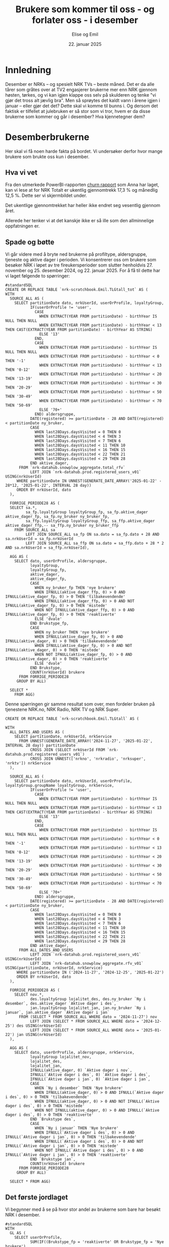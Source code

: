 #+TITLE: Brukere som kommer til oss - og forlater oss - i desember
#+AUTHOR: Elise og Emil
#+DATE: 22. januar 2025
#+PROPERTY: header-args:bigquery :eval never-export :exports both
#+EXPORT_FILE_NAME: readme.org

#+begin_src emacs-lisp :exports results :results none
  ;; Dette gjør om bigquery-blokker til sql-blokker (for å få fargelegging på teksten)
  ;; og fjerner results-nøkkelordet (som gjemmer resultatene på github)
  (defun bytt-bigquery-til-sql (s backend info)
    (replace-regexp-in-string "bigquery" "sql" s))

  (defun fjern-resultatmerke (s backend info)
    (replace-regexp-in-string "#\\+results:[ ]+" "" s))

  (add-to-list 'org-export-filter-src-block-functions
    	     'bytt-bigquery-til-sql)
  (add-to-list 'org-export-filter-body-functions
    	     'fjern-resultatmerke)
#+end_src
* Innledning
Desember er NRKs -- og spesielt NRK TVs -- beste måned. Det er da alle tårer som gråtes over at TV2 engasjerer brukerne mer enn NRK gjennom høsten, tørkes, og vi kan igjen klappe oss selv på skulderen og tenke "vi gjør det tross alt jævlig bra". Men så sprøytes det kaldt vann i årene igjen i januar -- eller gjør det det? Dette skal vi komme til bunns i. Og dersom det faktisk er tilfellet at julebruken er så stor som vi tror, hvem er da disse brukerne som kommer og går i desember? Hva kjennetegner dem?

* Desemberbrukerne
Her skal vi få noen harde fakta på bordet. Vi undersøker derfor hvor mange brukere som brukte oss kun i desember.

** Hva vi vet
Fra den utmerkede PowerBI-rapporten [[https://app.powerbi.com/groups/me/reports/72329435-35f3-41bb-aca0-04ab7fa7648f/8e265bcd68002eea17ad?ctid=9d2ac018-e843-4e14-9e2b-4e0ddac75450&experience=power-bi&bookmarkGuid=b2660ab35ca0c8c3000d][churn rapport]] som Anna har laget, kan vi lese at for NRK Totalt er ukentlig gjennomtrekk 17,3 % og månedlig 12,5 %. Dette ser vi skjermbildet under.

[[file:figurer/Churnskjermdump.png]]

Det ukentlige gjennomtrekket har heller ikke endret seg vesentlig gjennom året.

[[file:figurer/Churnskjermdump_detalj.png]]

Allerede her tenker vi at det kanskje ikke er så ille som den allminnelige oppfatningen er.

** Spade og bøtte
Vi går videre med å bryte ned brukerne på profiltype, aldersgruppe, tjeneste og aktive dager i perioden. Vi konsentrerer oss om brukere som besøker NRK i løpet av tre fireukersperioder som slutter henholdvis 27. november og 25. desember 2024, og 22. januar 2025. For å få til dette har vi laget følgende to spørringer:

#+begin_src bigquery :results silent
  #standardSQL
  CREATE OR REPLACE TABLE `nrk-scratchbook.Emil.TLGtall_tot` AS (
  WITH
    SOURCE_ALL AS (
      SELECT partitionDate dato, nrkUserId, userOrProfile, loyaltyGroup,
             IF(userOrProfile != 'user',
               CASE
                 WHEN EXTRACT(YEAR FROM partitionDate) - birthYear IS NULL THEN NULL
                 WHEN EXTRACT(YEAR FROM partitionDate) - birthYear < 13 THEN CAST(EXTRACT(YEAR FROM partitionDate) - birthYear AS STRING)
                 ELSE '13'
               END,
               CASE
                 WHEN EXTRACT(YEAR FROM partitionDate) - birthYear IS NULL THEN NULL
                 WHEN EXTRACT(YEAR FROM partitionDate) - birthYear < 0 THEN '-1'
                 WHEN EXTRACT(YEAR FROM partitionDate) - birthYear < 13 THEN '0-12'
                 WHEN EXTRACT(YEAR FROM partitionDate) - birthYear < 20 THEN '13-19'
                 WHEN EXTRACT(YEAR FROM partitionDate) - birthYear < 30 THEN '20-29'
                 WHEN EXTRACT(YEAR FROM partitionDate) - birthYear < 50 THEN '30-49'
                 WHEN EXTRACT(YEAR FROM partitionDate) - birthYear < 70 THEN '50-69'
                 ELSE '70+'
               END) aldersgruppe,
             DATE(registered) >= partitionDate - 28 AND DATE(registered) < partitionDate ny_bruker,
             CASE
               WHEN last28Days.daysVisited = 0 THEN 0
               WHEN last28Days.daysVisited < 4 THEN 3
               WHEN last28Days.daysVisited < 7 THEN 6
               WHEN last28Days.daysVisited < 11 THEN 10
               WHEN last28Days.daysVisited < 16 THEN 15
               WHEN last28Days.daysVisited < 22 THEN 21
               WHEN last28Days.daysVisited < 29 THEN 28
             END aktive_dager,
        FROM `nrk-datahub.snowplow_aggregate.total_rfv`
             LEFT JOIN `nrk-datahub.prod.registered_users_v01` USING(nrkUserId)
       WHERE partitionDate IN UNNEST(GENERATE_DATE_ARRAY('2025-01-22' - 28*12, '2025-01-22', INTERVAL 28 day))
       ORDER BY nrkUserId, dato
    ),

    FORRIGE_PERIODE28 AS (
    SELECT sa.*,
           sa_fp.loyaltyGroup loyaltyGroup_fp, sa_fp.aktive_dager aktive_dager_fp, sa_fp.ny_bruker ny_bruker_fp,
           sa_ffp.loyaltyGroup loyaltyGroup_ffp, sa_ffp.aktive_dager aktive_dager_ffp,-- sa_ffp.ny_bruker ny_bruker_ffp
      FROM SOURCE_ALL sa
           LEFT JOIN SOURCE_ALL sa_fp ON sa.dato = sa_fp.dato + 28 AND sa.nrkUserId = sa_fp.nrkUserId
           LEFT JOIN SOURCE_ALL sa_ffp ON sa.dato = sa_ffp.dato + 28 * 2 AND sa.nrkUserId = sa_ffp.nrkUserId),

    AGG AS (
      SELECT dato, userOrProfile, aldersgruppe, 
             loyaltyGroup,
             loyaltyGroup_fp,
             aktive_dager,
             aktive_dager_fp,
             CASE
               WHEN ny_bruker_fp THEN 'nye brukere'
               WHEN IFNULL(aktive_dager_ffp, 0) > 0 AND IFNULL(aktive_dager_fp, 0) > 0 THEN 'tilbakevendende'
               WHEN IFNULL(aktive_dager_ffp, 0) > 0 AND NOT IFNULL(aktive_dager_fp, 0) > 0 THEN 'mistede'
               WHEN NOT IFNULL(aktive_dager_ffp, 0) > 0 AND IFNULL(aktive_dager_fp, 0) > 0 THEN 'reaktiverte'
               ELSE 'dvale'
             END Brukstype_fp,
             CASE
               WHEN ny_bruker THEN 'nye brukere'
               WHEN IFNULL(aktive_dager_fp, 0) > 0 AND IFNULL(aktive_dager, 0) > 0 THEN 'tilbakevendende'
               WHEN IFNULL(aktive_dager_fp, 0) > 0 AND NOT IFNULL(aktive_dager, 0) > 0 THEN 'mistede'
               WHEN NOT IFNULL(aktive_dager_fp, 0) > 0 AND IFNULL(aktive_dager, 0) > 0 THEN 'reaktiverte'
               ELSE 'dvale'
             END Brukstype,
             COUNT(nrkUserId) brukere
        FROM FORRIGE_PERIODE28
       GROUP BY ALL)

    SELECT *
      FROM AGG)
#+end_src

Denne spørringen gir samme resultat som over, men fordeler bruken på tjenestene NRK.no, NRK Radio, NRK TV og NRK Super.
#+begin_src bigquery :results silent
CREATE OR REPLACE TABLE `nrk-scratchbook.Emil.TLGtall` AS (

WITH
  ALL_DATES_AND_USERS AS (
    SELECT partitionDate, nrkUserId, nrkService
      FROM UNNEST(GENERATE_DATE_ARRAY('2024-11-27', '2025-01-22', INTERVAL 28 day)) partitionDate
           CROSS JOIN (SELECT nrkUserId FROM `nrk-datahub.prod.registered_users_v01`)
           CROSS JOIN UNNEST(['nrkno', 'nrkradio', 'nrksuper', 'nrktv']) nrkService
  ),

  SOURCE_ALL AS (
    SELECT partitionDate dato, nrkUserId, userOrProfile, loyaltyGroup.groupName loyaltyGroup, nrkService,
           IF(userOrProfile != 'user',
             CASE
               WHEN EXTRACT(YEAR FROM partitionDate) - birthYear IS NULL THEN NULL
               WHEN EXTRACT(YEAR FROM partitionDate) - birthYear < 13 THEN CAST(EXTRACT(YEAR FROM partitionDate) - birthYear AS STRING)
               ELSE '13'
             END,
             CASE
               WHEN EXTRACT(YEAR FROM partitionDate) - birthYear IS NULL THEN NULL
               WHEN EXTRACT(YEAR FROM partitionDate) - birthYear < 0 THEN '-1'
               WHEN EXTRACT(YEAR FROM partitionDate) - birthYear < 13 THEN '0-12'
               WHEN EXTRACT(YEAR FROM partitionDate) - birthYear < 20 THEN '13-19'
               WHEN EXTRACT(YEAR FROM partitionDate) - birthYear < 30 THEN '20-29'
               WHEN EXTRACT(YEAR FROM partitionDate) - birthYear < 50 THEN '30-49'
               WHEN EXTRACT(YEAR FROM partitionDate) - birthYear < 70 THEN '50-69'
               ELSE '70+'
             END) aldersgruppe,
           DATE(registered) >= partitionDate - 28 AND DATE(registered) < partitionDate ny_bruker,
           CASE
             WHEN last28Days.daysVisited = 0 THEN 0
             WHEN last28Days.daysVisited < 4 THEN 3
             WHEN last28Days.daysVisited < 7 THEN 6
             WHEN last28Days.daysVisited < 11 THEN 10
             WHEN last28Days.daysVisited < 16 THEN 15
             WHEN last28Days.daysVisited < 22 THEN 21
             WHEN last28Days.daysVisited < 29 THEN 28
           END aktive_dager,
      FROM ALL_DATES_AND_USERS
           LEFT JOIN `nrk-datahub.prod.registered_users_v01` USING(nrkUserId)
           LEFT JOIN `nrk-datahub.snowplow_aggregate.rfv_v01` USING(partitionDate, nrkUserId, nrkService)
     WHERE partitionDate IN ('2024-11-27', '2024-12-25', '2025-01-22')
     ORDER BY nrkUserId, dato
  ),

  FORRIGE_PERIODE28 AS (
    SELECT nov.*,
           des.loyaltyGroup lojalitet_des, des.ny_bruker `Ny i desember`, des.aktive_dager `Aktive dager i des`,
           jan.loyaltyGroup lojalitet_jan, jan.ny_bruker `Ny i januar`, jan.aktive_dager `Aktive dager i jan`
      FROM (SELECT * FROM SOURCE_ALL WHERE dato = '2024-11-27') nov
           LEFT JOIN (SELECT * FROM SOURCE_ALL WHERE dato = '2024-12-25') des USING(nrkUserId)
           LEFT JOIN (SELECT * FROM SOURCE_ALL WHERE dato = '2025-01-22') jan USING(nrkUserId)
  ),

  AGG AS (
    SELECT dato, userOrProfile, aldersgruppe, nrkService,
           loyaltyGroup lojalitet_nov,
           lojalitet_des,
           lojalitet_jan, 
           IFNULL(aktive_dager, 0) `Aktive dager i nov`, 
           IFNULL(`Aktive dager i des`, 0) `Aktive dager i des`,
           IFNULL(`Aktive dager i jan`, 0) `Aktive dager i jan`,
           CASE
             WHEN `Ny i desember` THEN 'Nye brukere'
             WHEN IFNULL(aktive_dager, 0) > 0 AND IFNULL(`Aktive dager i des`, 0) > 0 THEN 'tilbakevendende'
             WHEN IFNULL(aktive_dager, 0) > 0 AND NOT IFNULL(`Aktive dager i des`, 0) > 0 THEN 'mistede'
             WHEN NOT IFNULL(aktive_dager, 0) > 0 AND IFNULL(`Aktive dager i des`, 0) > 0 THEN 'reaktiverte'
           END `Brukstype des`,
           CASE
             WHEN `Ny i januar` THEN 'Nye brukere'
             WHEN IFNULL(`Aktive dager i des`, 0) > 0 AND IFNULL(`Aktive dager i jan`, 0) > 0 THEN 'tilbakevendende'
             WHEN IFNULL(`Aktive dager i des`, 0) > 0 AND NOT IFNULL(`Aktive dager i jan`, 0) > 0 THEN 'mistede'
             WHEN NOT IFNULL(`Aktive dager i des`, 0) > 0 AND IFNULL(`Aktive dager i jan`, 0) > 0 THEN 'reaktiverte'
           END `Brukstype jan`,
           COUNT(nrkUserId) brukere
      FROM FORRIGE_PERIODE28
     GROUP BY ALL)
     
  SELECT * FROM AGG)
#+end_src

** Det første jordlaget
Vi begynner med å se på hvor stor andel av brukerne som bare har besøkt NRK i desember.
#+begin_src bigquery
  #standardSQL
  WITH
    GL AS (
      SELECT userOrProfile, 
             SUM(IF((Brukstype_fp = 'reaktiverte' OR Brukstype_fp = 'Nye brukere')
  		  AND (Brukstype = 'mistede' OR Brukstype = 'dvale'), brukere, 0)) `Kommer og drar i des`,
             SUM(IF(Brukstype_fp != 'dvale' OR Brukstype_fp != 'mistede', brukere, 0)) `Tot brukere i desember`,
        FROM `nrk-scratchbook.Emil.TLGtall_tot`
       WHERE dato = '2025-01-22'
       GROUP BY ALL)

    SELECT *, ROUND(`Kommer og drar i des` / `Tot brukere i desember`, 3) `Andel som kommer og drar i desemer`
    FROM GL
    ORDER BY 1, 2
#+end_src

#+RESULTS:
| userOrProfile | Kommer og drar i des | Tot brukere i desember | Andel som kommer og drar i desemer |
|---------------+----------------------+------------------------+------------------------------------|
| profile       |                25796 |                 521774 |                              0.049 |
| user          |                58829 |                2821716 |                              0.021 |

Det er bare 9,4 % av barneprofilene og 3,6 % av voksenprofilene som kommer til oss og forlater oss i desember.

*** Lojalitet
Hvordan ser dette ut per lojalitetsgruppe? Blanke verdier er brukere som ikke har fått noen gruppe ennå.

#+begin_src bigquery
  #standardSQL
   SELECT userOrProfile, lojalitet_des lojalitet, 
        SUM(IF((`Brukstype des` = 'reaktiverte' OR `Brukstype des` = 'Nye brukere') AND (`Brukstype jan` = 'mistede' OR `Brukstype jan` IS NULL), brukere, 0)) `Kommer og drar i des`,
        SUM(IF(`Brukstype des` IS NOT NULL OR `Brukstype des` != 'mistede', brukere, 0)) `Tot brukere i desember`,
        ROUND(SUM(IF((`Brukstype des` = 'reaktiverte' OR `Brukstype des` = 'Nye brukere') AND (`Brukstype jan` = 'mistede' OR `Brukstype jan` IS NULL), brukere, 0)) / SUM(IF(`Brukstype des` IS NOT NULL OR `Brukstype des` != 'mistede', brukere, 0)), 3) andel
   FROM `nrk-scratchbook.Emil.TLGtall_tot`
  --WHERE (`Brukstype jan` = 'mistede' OR `Brukstype jan` IS NULL)
  GROUP BY ALL
  ORDER BY 1, 2
#+end_src

#+RESULTS:
| userOrProfile | lojalitet       | Kommer og drar i des | Tot brukere i desember | andel |
|---------------+-----------------+----------------------+------------------------+-------|
| profile       |                 |                 1237 |                   1771 | 0.698 |
| profile       | Fan             |                   28 |                  64762 |   0.0 |
| profile       | Fast Følge      |                  464 |                  46602 |  0.01 |
| profile       | Langdistanse    |                 1809 |                  54719 | 0.033 |
| profile       | One-Night-Stand |                 5966 |                  56099 | 0.106 |
| profile       | Slår opp        |                19538 |                  86083 | 0.227 |
| user          |                 |                 1836 |                   2143 | 0.857 |
| user          | Fan             |                   57 |                 733191 |   0.0 |
| user          | Fast Følge      |                  796 |                 289373 | 0.003 |
| user          | Langdistanse    |                 3186 |                 289490 | 0.011 |
| user          | One-Night-Stand |                11669 |                 256429 | 0.046 |
| user          | Slår opp        |                54350 |                 400114 | 0.136 |

Ikke overraskende er det flest antall brukerne som er minst lojale som kommer og går i desember. Det er også blant disse brukerne andelen som kommer og går i desember er størst.

*** Tjeneste
Nå gjør vi samme øvelse per tjeneste:
#+begin_src bigquery
  #standardSQL
   SELECT userOrProfile, nrkService, 
        SUM(IF((`Brukstype des` = 'reaktiverte' OR `Brukstype des` = 'Nye brukere') AND (`Brukstype jan` = 'mistede' OR `Brukstype jan` IS NULL), brukere, 0)) `Kommer og drar i des`,
        SUM(IF(`Brukstype des` IS NOT NULL OR `Brukstype des` != 'mistede', brukere, 0)) `Tot brukere i desember`,
        ROUND(SUM(IF((`Brukstype des` = 'reaktiverte' OR `Brukstype des` = 'Nye brukere') AND (`Brukstype jan` = 'mistede' OR `Brukstype jan` IS NULL), brukere, 0)) / SUM(IF(`Brukstype des` IS NOT NULL OR `Brukstype des` != 'mistede', brukere, 0)), 3) andel
   FROM `nrk-scratchbook.Emil.TLGtall`
  --WHERE (`Brukstype jan` = 'mistede' OR `Brukstype jan` IS NULL)
  GROUP BY ALL
  ORDER BY 1, 2
#+end_src

#+RESULTS:
| userOrProfile | nrkService | Kommer og drar i des | Tot brukere i desember | andel |
|---------------+------------+----------------------+------------------------+-------|
| profile       | nrkno      |              1082918 |                1494980 | 0.724 |
| profile       | nrkradio   |              1082918 |                1494980 | 0.724 |
| profile       | nrksuper   |               552519 |                3341000 | 0.165 |
| profile       | nrktv      |               611282 |                3080540 | 0.198 |
| user          | nrkno      |              3203216 |               21539644 | 0.149 |
| user          | nrkradio   |              4623324 |               17065820 | 0.271 |
| user          | nrksuper   |              6718204 |               12596668 | 0.533 |
| user          | nrktv      |              2312538 |               24758064 | 0.093 |

*** Aldersgrupper
Nå skal vi gjøre samme øvelse for voksenprofiler fordelt på alder
#+begin_src bigquery
  #standardSQL
   SELECT aldersgruppe, --lojalitet_des, 
        SUM(IF((`Brukstype des` = 'reaktiverte' OR `Brukstype des` = 'Nye brukere') AND (`Brukstype jan` = 'mistede' OR `Brukstype jan` IS NULL), brukere, 0)) `Kommer og drar i des`,
        SUM(IF(`Brukstype des` IS NOT NULL OR `Brukstype des` != 'mistede', brukere, 0)) `Tot brukere i desember`,
        ROUND(SUM(IF((`Brukstype des` = 'reaktiverte' OR `Brukstype des` = 'Nye brukere') AND (`Brukstype jan` = 'mistede' OR `Brukstype jan` IS NULL), brukere, 0)) / SUM(IF(`Brukstype des` IS NOT NULL OR `Brukstype des` != 'mistede', brukere, 0)), 3) andel
   FROM `nrk-scratchbook.Emil.TLGtall_tot`
  WHERE userOrProfile = 'user' AND aldersgruppe != '-1'
  GROUP BY ALL
  ORDER BY 1, 2
#+end_src

#+RESULTS:
| aldersgruppe | Kommer og drar i des | Tot brukere i desember | andel |
|--------------+----------------------+------------------------+-------|
|         0-12 |                 5238 |                  52784 | 0.099 |
|        13-19 |                 8080 |                  93457 | 0.086 |
|        20-29 |                10795 |                 179070 |  0.06 |
|        30-49 |                14403 |                 368459 | 0.039 |
|        50-69 |                12452 |                 380321 | 0.033 |
|          70+ |                 5913 |                 152976 | 0.039 |
